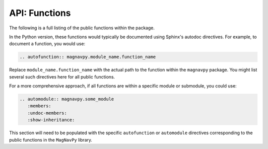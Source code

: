 API: Functions
==============

The following is a full listing of the public functions within the package.

In the Python version, these functions would typically be documented using Sphinx's autodoc directives. For example, to document a function, you would use:

.. code-block:: rst

   .. autofunction:: magnavpy.module_name.function_name

Replace ``module_name.function_name`` with the actual path to the function within the ``magnavpy`` package.
You might list several such directives here for all public functions.

For a more comprehensive approach, if all functions are within a specific module or submodule, you could use:

.. code-block:: rst

   .. automodule:: magnavpy.some_module
      :members:
      :undoc-members:
      :show-inheritance:

This section will need to be populated with the specific ``autofunction`` or ``automodule`` directives corresponding to the public functions in the ``MagNavPy`` library.